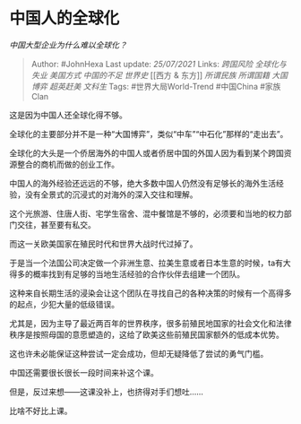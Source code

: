 * 中国人的全球化
  :PROPERTIES:
  :CUSTOM_ID: 中国人的全球化
  :END:

/中国大型企业为什么难以全球化？/

#+BEGIN_QUOTE
  Author: #JohnHexa Last update: /25/07/2021/ Links: [[跨国风险]]
  [[全球化与失业]] [[美国方式]] [[中国的不足]] [[世界史]] [[西方 &
  东方]] [[所谓民族]] [[所谓国籍]] [[大国博弈]] [[超英赶美]] [[文科生]]
  Tags: #世界大局World-Trend #中国China #家族Clan
#+END_QUOTE

这是因为中国人还全球化得不够。

全球化的主要部分并不是一种“大国博弈”，类似“中车”“中石化”那样的“走出去”。

全球化的大头是一个侨居海外的中国人或者侨居中国的外国人因为看到某个跨国资源整合的商机而做的创业工作。

中国人的海外经验还远远的不够，绝大多数中国人仍然没有足够长的海外生活经验，没有全景式的沉浸式的对海外的深入交往和理解。

这个光旅游、住唐人街、宅学生宿舍、混中餐馆是不够的，必须要和当地的权力部门交往，甚至要有私交。

而这一关欧美国家在殖民时代和世界大战时代过掉了。

于是当一个法国公司决定做一个非洲生意、拉美生意或者日本生意的时候，ta有大得多的概率找到有足够的当地生活经验的合作伙伴去组建一个团队。

这种来自长期生活的浸染会让这个团队在寻找自己的各种决策的时候有一个高得多的起点，少犯大量的低级错误。

尤其是，因为主导了最近两百年的世界秩序，很多前殖民地国家的社会文化和法律秩序是按照母国的意愿塑造的，这给了欧美这些前殖民国家额外的低成本优势。

这也许未必能保证这种尝试一定会成功，但却无疑降低了尝试的勇气门槛。

中国还需要很长很长一段时间来补这个课。

但是，反过来想------这课没补上，也挤得对手们想吐......

比啥不好比上课。
